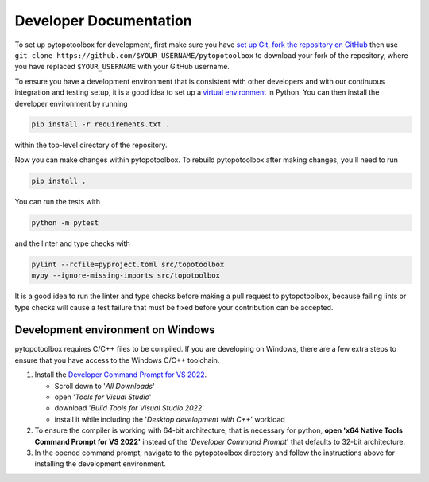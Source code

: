 Developer Documentation
=======================

To set up pytopotoolbox for development, first make sure you have `set
up Git
<https://docs.github.com/en/get-started/getting-started-with-git>`_,
`fork the repository on GitHub
<https://github.com/TopoToolbox/pytopotoolbox/fork>`_ then use ``git
clone https://github.com/$YOUR_USERNAME/pytopotoolbox`` to download
your fork of the repository, where you have replaced ``$YOUR_USERNAME``
with your GitHub username.

To ensure you have a development environment that is consistent with
other developers and with our continuous integration and testing
setup, it is a good idea to set up a `virtual environment
<https://packaging.python.org/en/latest/guides/installing-using-pip-and-virtual-environments/>`_
in Python. You can then install the developer environment by running

.. code-block:: bash
		
    pip install -r requirements.txt .

within the top-level directory of the repository.

Now you can make changes within pytopotoolbox. To rebuild
pytopotoolbox after making changes, you'll need to run

.. code-block:: bash
		
    pip install .

You can run the tests with

.. code-block:: bash
		
   python -m pytest

and the linter and type checks with

.. code-block:: bash
		
    pylint --rcfile=pyproject.toml src/topotoolbox
    mypy --ignore-missing-imports src/topotoolbox

It is a good idea to run the linter and type checks before making a
pull request to pytopotoolbox, because failing lints or type checks
will cause a test failure that must be fixed before your contribution
can be accepted.


Development environment on Windows
----------------------------------

pytopotoolbox requires C/C++ files to be compiled. If you are
developing on Windows, there are a few extra steps to ensure that you
have access to the Windows C/C++ toolchain.

1. Install the `Developer Command Prompt for VS 2022 <https://visualstudio.microsoft.com/downloads/>`_.

   * Scroll down to '*All Downloads*'
   * open '*Tools for Visual Studio*'
   * download '*Build Tools for Visual Studio 2022*'
   * install it while including the '*Desktop development with C++*' workload

2. To ensure the compiler is working with 64-bit architecture, that is necessary for python, **open 'x64 Native Tools Command Prompt for VS 2022'** instead of the '*Developer Command Prompt*' that defaults to 32-bit architecture.
3. In the opened command prompt, navigate to the pytopotoolbox directory and follow the instructions above for installing the development environment.

